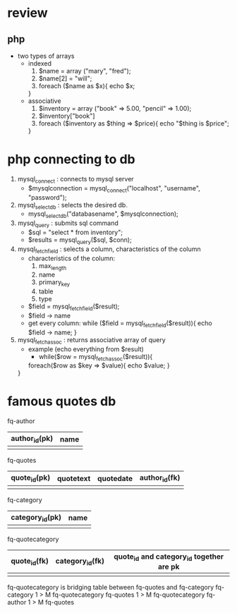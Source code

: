 * review

** php
   - two types of arrays
     - indexed
       1. $name = array ("mary", "fred");
       2. $name[2] = "will";
       3. foreach ($name as $x){
	    echo $x;
	  }
     - associative
       1. $inventory = array ("book" => 5.00, "pencil" => 1.00);
       2. $inventory["book"]
       3. foreach ($inventory as $thing => $price){
	    echo "$thing is $price";
	  }



* php connecting to db
  1. mysql_connect : connects to mysql server
     - $mysqlconnection = mysql_connect("localhost", "username", "password");
  2. mysql_select_db : selects the desired db.
     - mysql_select_db("databasename", $mysqlconnection);
  3. mysql_query : submits sql command
     - $sql = "select * from inventory";
     - $results = mysql_query($sql, $conn);
  4. mysql_fetch_field : selects a column, characteristics of the column
     - characteristics of the column:
       1. max_length
       2. name
       3. primary_key
       4. table
       5. type
     - $field = mysql_fetch_field($result);
     - $field -> name
     - get every column:
       while ($field = mysql_fetch_field($result)){
         echo $field -> name;
       }
  5. mysql_fetch_assoc : returns associative array of query
     - example (echo everything from $result)
       - while($row = mysql_fetch_assoc($result)){
	   foreach($row as $key => $value){
	     echo $value;
	   }
	 }


* famous quotes db

fq-author
| author_id(pk) | name |
|---------------+------|
|               |      | 



fq-quotes  
| quote_id(pk) | quotetext | quotedate | author_id(fk) |
|--------------+-----------+-----------+---------------|
|              |           |           |               | 

fq-category
| category_id(pk) | name |
|-----------------+------|
|                 |      | 

fq-quotecategory
| quote_id(fk) | category_id(fk) |  quote_id and category_id together are pk
|--------------+-----------------|
|              |                 |
  
fq-quotecategory is bridging table between fq-quotes and fq-category
fq-category 1 > M fq-quotecategory
fq-quotes 1 > M fq-quotecategory
fq-author 1 > M fq-quotes

